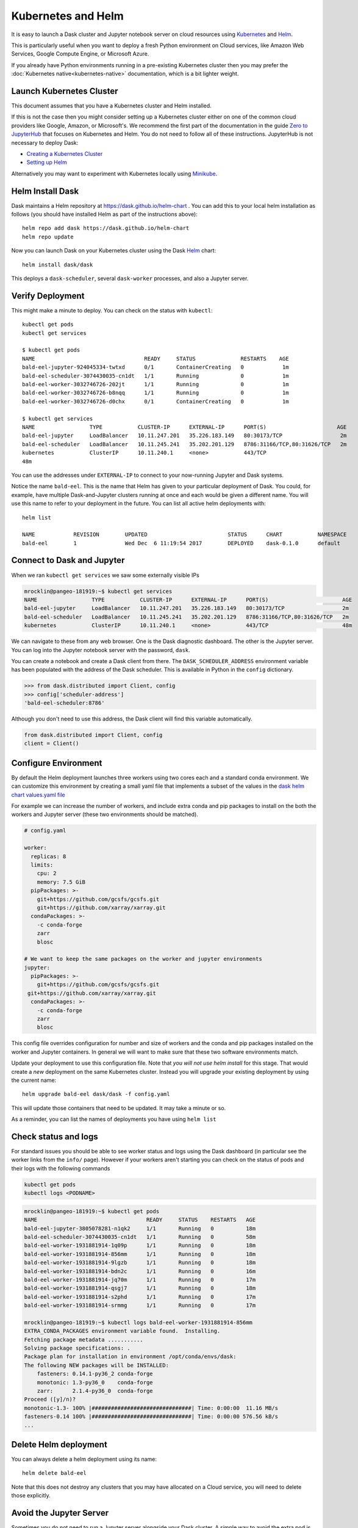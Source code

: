 Kubernetes and Helm
===================

It is easy to launch a Dask cluster and Jupyter notebook server on cloud
resources using Kubernetes_ and Helm_.

.. _Kubernetes: https://kubernetes.io/
.. _Helm: https://helm.sh/

This is particularly useful when you want to deploy a fresh Python environment
on Cloud services, like Amazon Web Services, Google Compute Engine, or
Microsoft Azure.

If you already have Python environments running in a pre-existing Kubernetes
cluster then you may prefer the :doc:`Kubernetes native<kubernetes-native>`
documentation, which is a bit lighter weight.


Launch Kubernetes Cluster
-------------------------

This document assumes that you have a Kubernetes cluster and Helm installed.

If this is not the case then you might consider setting up a Kubernetes cluster
either on one of the common cloud providers like Google, Amazon, or
Microsoft's.  We recommend the first part of the documentation in the guide
`Zero to JupyterHub <http://zero-to-jupyterhub.readthedocs.io/en/latest/>`_
that focuses on Kubernetes and Helm.  You do not need to follow all of these
instructions.  JupyterHub is not necessary to deploy Dask:

- `Creating a Kubernetes Cluster <https://zero-to-jupyterhub.readthedocs.io/en/v0.4-doc/create-k8s-cluster.html>`_
- `Setting up Helm <https://zero-to-jupyterhub.readthedocs.io/en/v0.4-doc/setup-helm.html>`_

Alternatively you may want to experiment with Kubernetes locally using
`Minikube <https://kubernetes.io/docs/getting-started-guides/minikube/>`_.


Helm Install Dask
-----------------

Dask maintains a Helm repository at https://dask.github.io/helm-chart . You can
add this to your local helm installation as follows (you should have installed
Helm as part of the instructions above)::

   helm repo add dask https://dask.github.io/helm-chart
   helm repo update

Now you can launch Dask on your Kubernetes cluster using the Dask Helm_ chart::

   helm install dask/dask

This deploys a ``dask-scheduler``, several ``dask-worker`` processes, and
also a Jupyter server.


Verify Deployment
-----------------

This might make a minute to deploy.  You can check on the status with
``kubectl``::

   kubectl get pods
   kubectl get services

   $ kubectl get pods
   NAME                                  READY     STATUS              RESTARTS    AGE
   bald-eel-jupyter-924045334-twtxd      0/1       ContainerCreating   0            1m
   bald-eel-scheduler-3074430035-cn1dt   1/1       Running             0            1m
   bald-eel-worker-3032746726-202jt      1/1       Running             0            1m
   bald-eel-worker-3032746726-b8nqq      1/1       Running             0            1m
   bald-eel-worker-3032746726-d0chx      0/1       ContainerCreating   0            1m

   $ kubectl get services
   NAME                 TYPE           CLUSTER-IP      EXTERNAL-IP      PORT(S)                      AGE
   bald-eel-jupyter     LoadBalancer   10.11.247.201   35.226.183.149   80:30173/TCP                  2m
   bald-eel-scheduler   LoadBalancer   10.11.245.241   35.202.201.129   8786:31166/TCP,80:31626/TCP   2m
   kubernetes           ClusterIP      10.11.240.1     <none>           443/TCP
   48m

You can use the addresses under ``EXTERNAL-IP`` to connect to your now-running
Jupyter and Dask systems.

Notice the name ``bald-eel``.  This is the name that Helm has given to your
particular deployment of Dask.  You could, for example, have multiple
Dask-and-Jupyter clusters running at once and each would be given a different
name.  You will use this name to refer to your deployment in the future.  You
can list all active helm deployments with::

   helm list

   NAME            REVISION        UPDATED                         STATUS      CHART           NAMESPACE
   bald-eel        1               Wed Dec  6 11:19:54 2017        DEPLOYED    dask-0.1.0      default


Connect to Dask and Jupyter
---------------------------

When we ran ``kubectl get services`` we saw some externally visible IPs

.. code-block:: bash

   mrocklin@pangeo-181919:~$ kubectl get services
   NAME                 TYPE           CLUSTER-IP      EXTERNAL-IP      PORT(S)                       AGE
   bald-eel-jupyter     LoadBalancer   10.11.247.201   35.226.183.149   80:30173/TCP                  2m
   bald-eel-scheduler   LoadBalancer   10.11.245.241   35.202.201.129   8786:31166/TCP,80:31626/TCP   2m
   kubernetes           ClusterIP      10.11.240.1     <none>           443/TCP                       48m

We can navigate to these from any web browser.  One is the Dask diagnostic
dashboard.  The other is the Jupyter server.  You can log into the Jupyter
notebook server with the password, ``dask``.

You can create a notebook and create a Dask client from there.  The
``DASK_SCHEDULER_ADDRESS`` environment variable has been populated with the
address of the Dask scheduler.  This is available in Python in the ``config`` dictionary.

.. code-block:: python

   >>> from dask.distributed import Client, config
   >>> config['scheduler-address']
   'bald-eel-scheduler:8786'

Although you don't need to use this address, the Dask client will find this
variable automatically.

.. code-block:: python

   from dask.distributed import Client, config
   client = Client()


Configure Environment
---------------------

By default the Helm deployment launches three workers using two cores each and
a standard conda environment.  We can customize this environment by creating a
small yaml file that implements a subset of the values in the
`dask helm chart values.yaml file <https://github.com/dask/helm-chart/blob/master/dask/values.yaml>`_

For example we can increase the number of workers, and include extra conda and
pip packages to install on the both the workers and Jupyter server (these two
environments should be matched).

.. code-block:: yaml

   # config.yaml

   worker:
     replicas: 8
     limits:
       cpu: 2
       memory: 7.5 GiB
     pipPackages: >-
       git+https://github.com/gcsfs/gcsfs.git
       git+https://github.com/xarray/xarray.git
     condaPackages: >-
       -c conda-forge
       zarr
       blosc

   # We want to keep the same packages on the worker and jupyter environments
   jupyter:
     pipPackages: >-
       git+https://github.com/gcsfs/gcsfs.git
    git+https://github.com/xarray/xarray.git
     condaPackages: >-
       -c conda-forge
       zarr
       blosc

This config file overrides configuration for number and size of workers and the
conda and pip packages installed on the worker and Jupyter containers.  In
general we will want to make sure that these two software environments match.

Update your deployment to use this configuration file.  Note that *you will not
use helm install* for this stage.   That would create a *new* deployment on the
same Kubernetes cluster.  Instead you will upgrade your existing deployment by
using the current name::

    helm upgrade bald-eel dask/dask -f config.yaml

This will update those containers that need to be updated.  It may take a minute or so.

As a reminder, you can list the names of deployments you have using ``helm
list``


Check status and logs
---------------------

For standard issues you should be able to see worker status and logs using the
Dask dashboard (in particular see the worker links from the ``info/`` page).
However if your workers aren't starting you can check on the status of pods and
their logs with the following commands

.. code-block:: bash

   kubectl get pods
   kubectl logs <PODNAME>

.. code-block:: bash

   mrocklin@pangeo-181919:~$ kubectl get pods
   NAME                                  READY     STATUS    RESTARTS   AGE
   bald-eel-jupyter-3805078281-n1qk2     1/1       Running   0          18m
   bald-eel-scheduler-3074430035-cn1dt   1/1       Running   0          58m
   bald-eel-worker-1931881914-1q09p      1/1       Running   0          18m
   bald-eel-worker-1931881914-856mm      1/1       Running   0          18m
   bald-eel-worker-1931881914-9lgzb      1/1       Running   0          18m
   bald-eel-worker-1931881914-bdn2c      1/1       Running   0          16m
   bald-eel-worker-1931881914-jq70m      1/1       Running   0          17m
   bald-eel-worker-1931881914-qsgj7      1/1       Running   0          18m
   bald-eel-worker-1931881914-s2phd      1/1       Running   0          17m
   bald-eel-worker-1931881914-srmmg      1/1       Running   0          17m

   mrocklin@pangeo-181919:~$ kubectl logs bald-eel-worker-1931881914-856mm
   EXTRA_CONDA_PACKAGES environment variable found.  Installing.
   Fetching package metadata ...........
   Solving package specifications: .
   Package plan for installation in environment /opt/conda/envs/dask:
   The following NEW packages will be INSTALLED:
       fasteners: 0.14.1-py36_2 conda-forge
       monotonic: 1.3-py36_0    conda-forge
       zarr:      2.1.4-py36_0  conda-forge
   Proceed ([y]/n)?
   monotonic-1.3- 100% |###############################| Time: 0:00:00  11.16 MB/s
   fasteners-0.14 100% |###############################| Time: 0:00:00 576.56 kB/s
   ...


Delete Helm deployment
----------------------

You can always delete a helm deployment using its name::

   helm delete bald-eel

Note that this does not destroy any clusters that you may have allocated on a
Cloud service, you will need to delete those explicitly.


Avoid the Jupyter Server
------------------------

Sometimes you do not need to run a Jupyter server alongside your Dask cluster.
A simple way to avoid the extra pod is to set ``replicas: 0`` within your
config.yaml file under the ``jupyter`` section.

.. code-block:: yaml

   jupyter:
     replicas: 0
